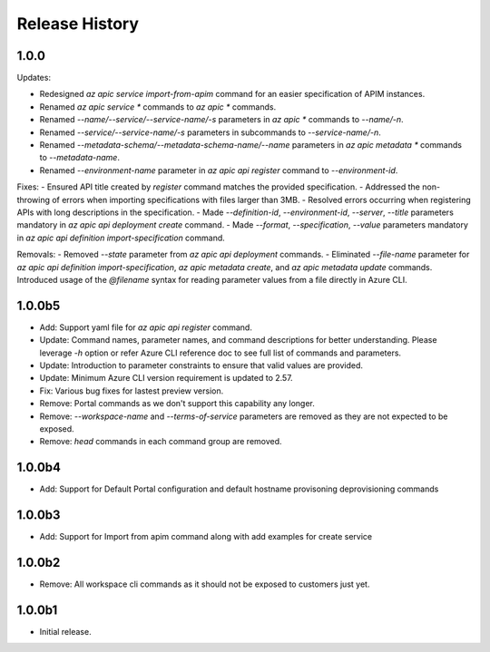 .. :changelog:

Release History
===============

1.0.0
++++++++++++++++++
Updates:

- Redesigned `az apic service import-from-apim` command for an easier specification of APIM instances.
- Renamed `az apic service *` commands to `az apic *` commands.
- Renamed `--name/--service/--service-name/-s` parameters in `az apic *` commands to `--name/-n`.
- Renamed `--service/--service-name/-s` parameters in subcommands to `--service-name/-n`.
- Renamed `--metadata-schema/--metadata-schema-name/--name` parameters in `az apic metadata *` commands to `--metadata-name`.
- Renamed `--environment-name` parameter in `az apic api register` command to `--environment-id`.

Fixes:
- Ensured API title created by `register` command matches the provided specification.
- Addressed the non-throwing of errors when importing specifications with files larger than 3MB.
- Resolved errors occurring when registering APIs with long descriptions in the specification.
- Made `--definition-id`, `--environment-id`, `--server`, `--title` parameters mandatory in `az apic api deployment create` command.
- Made `--format`, `--specification`, `--value` parameters mandatory in `az apic api definition import-specification` command.

Removals:
- Removed `--state` parameter from `az apic api deployment` commands.
- Eliminated `--file-name` parameter for `az apic api definition import-specification`, `az apic metadata create`, and `az apic metadata update` commands. Introduced usage of the `@filename` syntax for reading parameter values from a file directly in Azure CLI.

1.0.0b5
++++++++++++++++++
* Add: Support yaml file for `az apic api register` command.
* Update: Command names, parameter names, and command descriptions for better understanding. Please leverage `-h` option or refer Azure CLI reference doc to see full list of commands and parameters.
* Update: Introduction to parameter constraints to ensure that valid values are provided.
* Update: Minimum Azure CLI version requirement is updated to 2.57.
* Fix: Various bug fixes for lastest preview version.
* Remove: Portal commands as we don't support this capability any longer.
* Remove: `--workspace-name` and `--terms-of-service` parameters are removed as they are not expected to be exposed.
* Remove: `head` commands in each command group are removed.

1.0.0b4
++++++++++++++++++
* Add: Support for Default Portal configuration and default hostname provisoning deprovisioning commands

1.0.0b3
++++++++++++++++++
* Add: Support for Import from apim command along with add examples for create service

1.0.0b2
++++++++++++++++++
* Remove: All workspace cli commands as it should not be exposed to customers just yet.

1.0.0b1
++++++++++++++++++
* Initial release.

